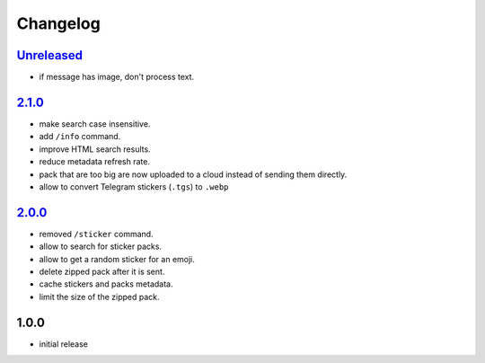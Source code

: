Changelog
=========

`Unreleased`_
-------------

- if message has image, don't process text.

`2.1.0`_
--------

- make search case insensitive.
- add ``/info`` command.
- improve HTML search results.
- reduce metadata refresh rate.
- pack that are too big are now uploaded to a cloud instead of sending them directly.
- allow to convert Telegram stickers (``.tgs``) to ``.webp``

`2.0.0`_
--------

- removed ``/sticker`` command.
- allow to search for sticker packs.
- allow to get a random sticker for an emoji.
- delete zipped pack after it is sent.
- cache stickers and packs metadata.
- limit the size of the zipped pack.

1.0.0
-----

- initial release


.. _Unreleased: https://github.com/adbenitez/simplebot_stickers/compare/v2.1.0...HEAD
.. _2.1.0: https://github.com/adbenitez/simplebot_stickers/compare/v2.0.0...v2.1.0
.. _2.0.0: https://github.com/adbenitez/simplebot_stickers/compare/v1.0.0...v2.0.0
